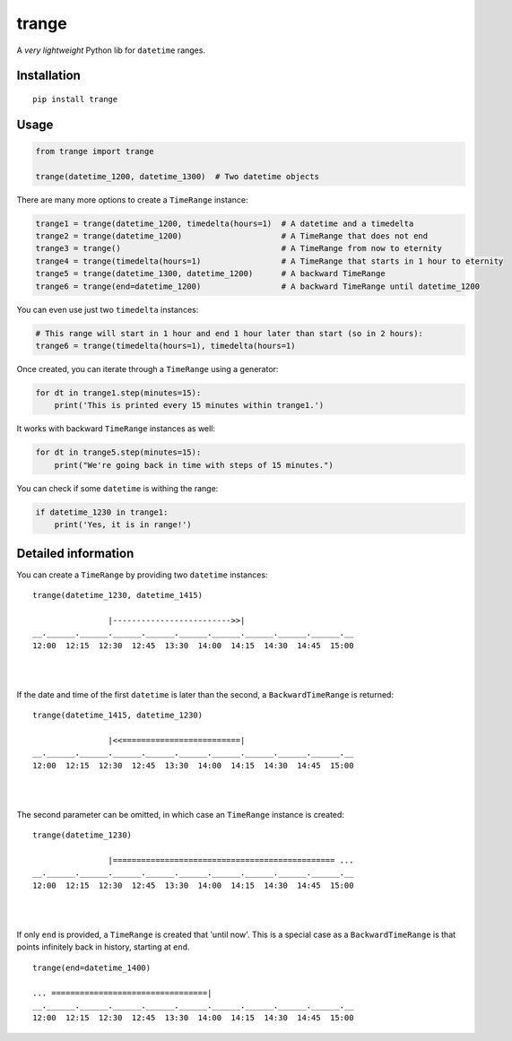 trange
======

A *very lightweight* Python lib for ``datetime`` ranges.


Installation
''''''''''''

::

   pip install trange

Usage
'''''

.. code:: python

   from trange import trange

   trange(datetime_1200, datetime_1300)  # Two datetime objects

There are many more options to create a ``TimeRange`` instance:

.. code:: python

   trange1 = trange(datetime_1200, timedelta(hours=1)  # A datetime and a timedelta
   trange2 = trange(datetime_1200)                     # A TimeRange that does not end
   trange3 = trange()                                  # A TimeRange from now to eternity
   trange4 = trange(timedelta(hours=1)                 # A TimeRange that starts in 1 hour to eternity
   trange5 = trange(datetime_1300, datetime_1200)      # A backward TimeRange
   trange6 = trange(end=datetime_1200)                 # A backward TimeRange until datetime_1200

You can even use just two ``timedelta`` instances:

.. code:: python

   # This range will start in 1 hour and end 1 hour later than start (so in 2 hours):
   trange6 = trange(timedelta(hours=1), timedelta(hours=1)

Once created, you can iterate through a ``TimeRange`` using a generator:

.. code:: python

   for dt in trange1.step(minutes=15):
       print('This is printed every 15 minutes within trange1.')

It works with backward ``TimeRange`` instances as well:

.. code:: python

   for dt in trange5.step(minutes=15):
       print("We're going back in time with steps of 15 minutes.")

You can check if some ``datetime`` is withing the range:

.. code:: python

   if datetime_1230 in trange1:
       print('Yes, it is in range!')

Detailed information
''''''''''''''''''''
You can create a ``TimeRange`` by providing two ``datetime`` instances:

::

    trange(datetime_1230, datetime_1415)

                    |------------------------->>|
    __.______.______.______.______.______.______.______.______.______.__
    12:00  12:15  12:30  12:45  13:30  14:00  14:15  14:30  14:45  15:00

|
|

If the date and time of the first ``datetime`` is later than the second, a ``BackwardTimeRange`` is returned:

::

    trange(datetime_1415, datetime_1230)

                    |<<=========================|
    __.______.______.______.______.______.______.______.______.______.__
    12:00  12:15  12:30  12:45  13:30  14:00  14:15  14:30  14:45  15:00

|
|

The second parameter can be omitted, in which case an ``TimeRange`` instance is created:

::

    trange(datetime_1230)

                    |=============================================== ...
    __.______.______.______.______.______.______.______.______.______.__
    12:00  12:15  12:30  12:45  13:30  14:00  14:15  14:30  14:45  15:00

|
|

If only ``end`` is provided, a ``TimeRange`` is created that 'until now'. This is a special case as a ``BackwardTimeRange`` is  that points infinitely back in history, starting at ``end``.

::

    trange(end=datetime_1400)

    ... =================================|
    __.______.______.______.______.______.______.______.______.______.__
    12:00  12:15  12:30  12:45  13:30  14:00  14:15  14:30  14:45  15:00
